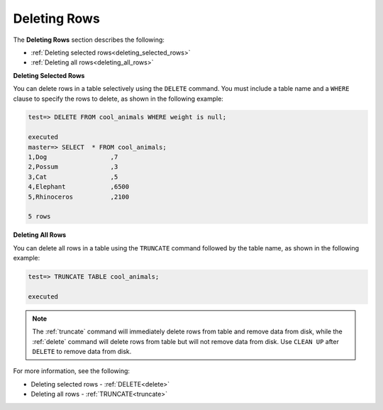 .. _deleting_rows:

****************************
Deleting Rows
****************************
The **Deleting Rows** section describes the following:

* :ref:`Deleting selected rows<deleting_selected_rows>`
* :ref:`Deleting all rows<deleting_all_rows>`

.. _deleting_selected_rows:

**Deleting Selected Rows**

You can delete rows in a table selectively using the ``DELETE`` command. You must include a table name and a ``WHERE`` clause to specify the rows to delete, as shown in the following example:

.. code-block:: psql

   test=> DELETE FROM cool_animals WHERE weight is null;
   
   executed
   master=> SELECT  * FROM cool_animals;
   1,Dog                 ,7
   2,Possum              ,3
   3,Cat                 ,5
   4,Elephant            ,6500
   5,Rhinoceros          ,2100

   5 rows

.. _deleting_all_rows:

**Deleting All Rows**

You can delete all rows in a table using the ``TRUNCATE`` command followed by the table name, as shown in the following example:

.. code-block:: psql

   test=> TRUNCATE TABLE cool_animals;
   
   executed

.. note:: The :ref:`truncate` command will immediately delete rows from table and remove data from disk, while the :ref:`delete` command will delete rows from table but will not remove data from disk. Use ``CLEAN UP`` after ``DELETE`` to remove data from disk. 

For more information, see the following:

* Deleting selected rows - :ref:`DELETE<delete>`
* Deleting all rows - :ref:`TRUNCATE<truncate>`